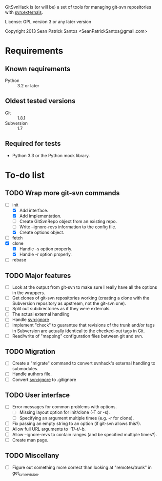 #+startup: content

GitSvnHack is (or will be) a set of tools for managing git-svn
repositories with svn:externals.

License: GPL version 3 or any later version

Copyright 2013 Sean Patrick Santos <SeanPatrickSantos@gmail.com>

* Requirements

** Known requirements

  - Python :: 3.2 or later

** Oldest tested versions

   - Git :: 1.8.1
   - Subversion :: 1.7

** Required for tests

   - Python 3.3 or the Python mock library.

* To-do list

** TODO Wrap more git-svn commands

   - [-] init
     + [X] Add interface.
     + [X] Add implementation.
     + [ ] Create GitSvnRepo object from an existing repo.
     + [ ] Write --ignore-revs information to the config file.
     + [X] Create options object.
   - [ ] fetch
   - [X] clone
     + [X] Handle -s option properly.
     + [X] Handle -r option properly.
   - [ ] rebase

** TODO Major features

   - [ ] Look at the output from git-svn to make sure I really have all the
     options in the wrappers.
   - [ ] Get clones of git-svn repositories working (creating a clone with
     the Subversion repository as upstream, not the git-svn one).
   - [ ] Split out subdirectories as if they were externals
   - [ ] The actual external handling
   - [ ] Handle svn:ignore
   - [ ] Implement "check" to guarantee that revisions of the trunk and/or
     tags in Subversion are actually identical to the checked-out tags in
     Git.
   - [ ] Read/write of "mapping" configuration files between git and svn.

** TODO Migration

   - [ ] Create a "migrate" command to convert svnhack's external handling
     to submodules.
   - [ ] Handle authors file.
   - [ ] Convert svn:ignore to .gitignore

** TODO User interface

   - [ ] Error messages for common problems with options.
     + [ ] Missing layout option for init/clone (-T or -s).
     + [ ] Specifying an argument multiple times (e.g. -r for clone).
   - [ ] Fix passing an empty string to an option (if git-svn allows
     this?).
   - [ ] Allow full URL arguments to -T/-t/-b.
   - [ ] Allow --ignore-revs to contain ranges (and be specified multiple
     times?).
   - [ ] Create man page.

** TODO Miscellany

   - [ ] Figure out something more correct than looking at "remotes/trunk"
     in get_svn_revision.
